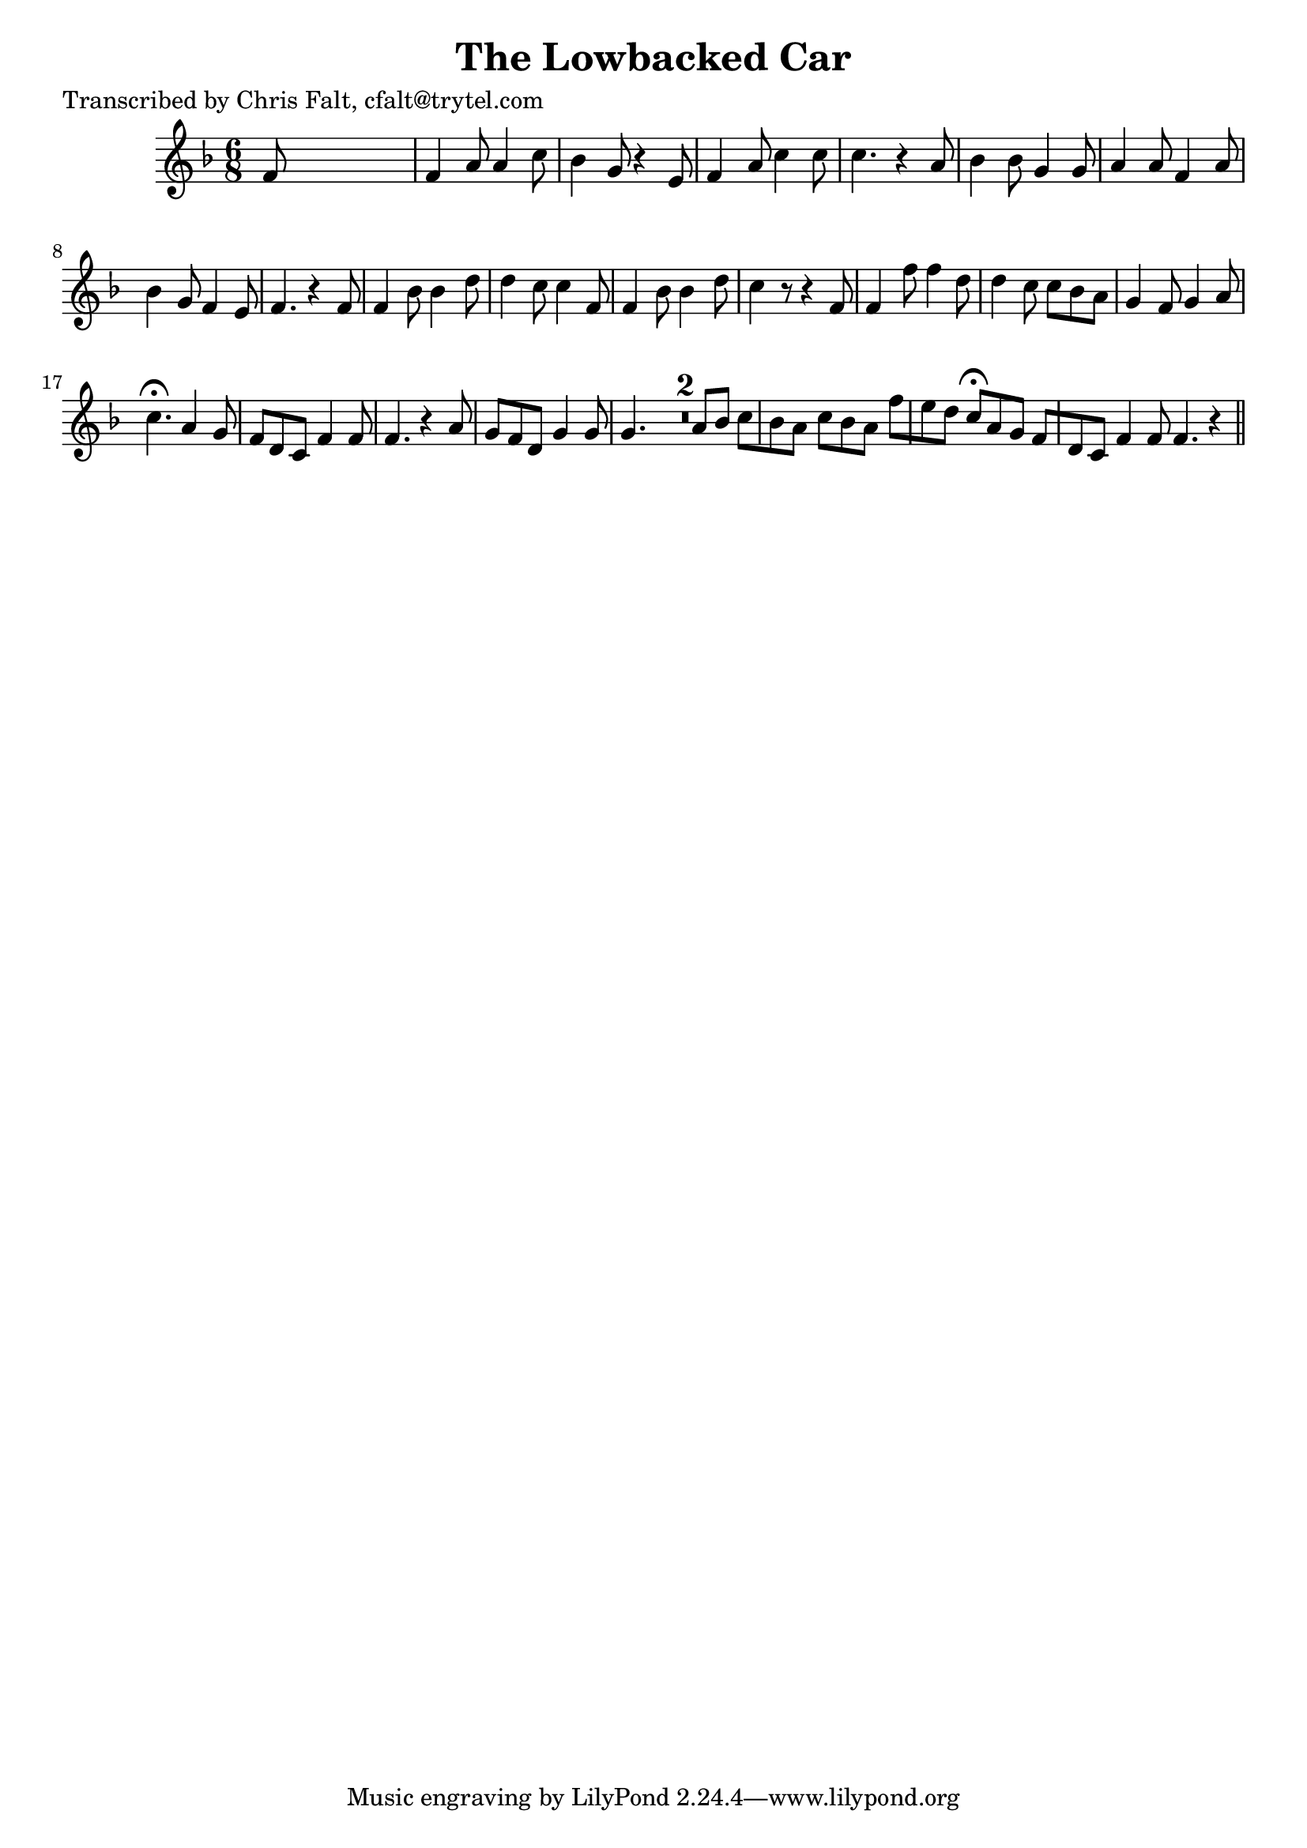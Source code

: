 
\version "2.16.2"
% automatically converted by musicxml2ly from xml/0387_cf.xml

%% additional definitions required by the score:
\language "english"


\header {
    poet = "Transcribed by Chris Falt, cfalt@trytel.com"
    encoder = "abc2xml version 63"
    encodingdate = "2015-01-25"
    title = "The Lowbacked Car"
    }

\layout {
    \context { \Score
        skipBars = ##t
        autoBeaming = ##f
        }
    }
PartPOneVoiceOne =  \relative f' {
    \key f \major \time 6/8 f8 s8*5 | % 2
    f4 a8 a4 c8 | % 3
    bf4 g8 r4 e8 | % 4
    f4 a8 c4 c8 | % 5
    c4. r4 a8 | % 6
    bf4 bf8 g4 g8 | % 7
    a4 a8 f4 a8 | % 8
    bf4 g8 f4 e8 | % 9
    f4. r4 f8 | \barNumberCheck #10
    f4 bf8 bf4 d8 | % 11
    d4 c8 c4 f,8 | % 12
    f4 bf8 bf4 d8 | % 13
    c4 r8 r4 f,8 | % 14
    f4 f'8 f4 d8 | % 15
    d4 c8 c8 [ bf8 a8 ] | % 16
    g4 f8 g4 a8 | % 17
    c4. ^\fermata a4 g8 | % 18
    f8 [ d8 c8 ] f4 f8 | % 19
    f4. r4 a8 | \barNumberCheck #20
    g8 [ f8 d8 ] g4 g8 | % 21
    g4. R2. a8 [ bf8 ] | % 22
    c8 [ bf8 a8 ] c8 [ bf8 a8 ] | % 23
    f'8 [ e8 d8 ] c8 ^\fermata [ a8 g8 ] | % 24
    f8 [ d8 c8 ] f4 f8 | % 25
    f4. r4 \bar "||"
    }


% The score definition
\score {
    <<
        \new Staff <<
            \context Staff << 
                \context Voice = "PartPOneVoiceOne" { \PartPOneVoiceOne }
                >>
            >>
        
        >>
    \layout {}
    % To create MIDI output, uncomment the following line:
    %  \midi {}
    }

